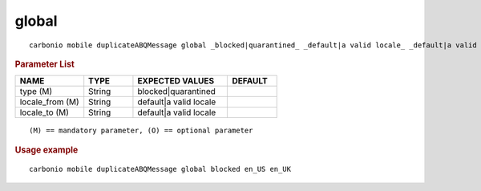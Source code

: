 .. SPDX-FileCopyrightText: 2022 Zextras <https://www.zextras.com/>
..
.. SPDX-License-Identifier: CC-BY-NC-SA-4.0

.. _carbonio_mobile_duplicateABQMessage_global:

************
global
************

::

   carbonio mobile duplicateABQMessage global _blocked|quarantined_ _default|a valid locale_ _default|a valid locale_ 


.. rubric:: Parameter List

.. list-table::
   :widths: 21 15 29 15
   :header-rows: 1

   * - NAME
     - TYPE
     - EXPECTED VALUES
     - DEFAULT
   * - type (M)
     - String
     - blocked\|quarantined
     - 
   * - locale_from (M)
     - String
     - default\|a valid locale
     - 
   * - locale_to (M)
     - String
     - default\|a valid locale
     - 

::

   (M) == mandatory parameter, (O) == optional parameter



.. rubric:: Usage example


::

   carbonio mobile duplicateABQMessage global blocked en_US en_UK



